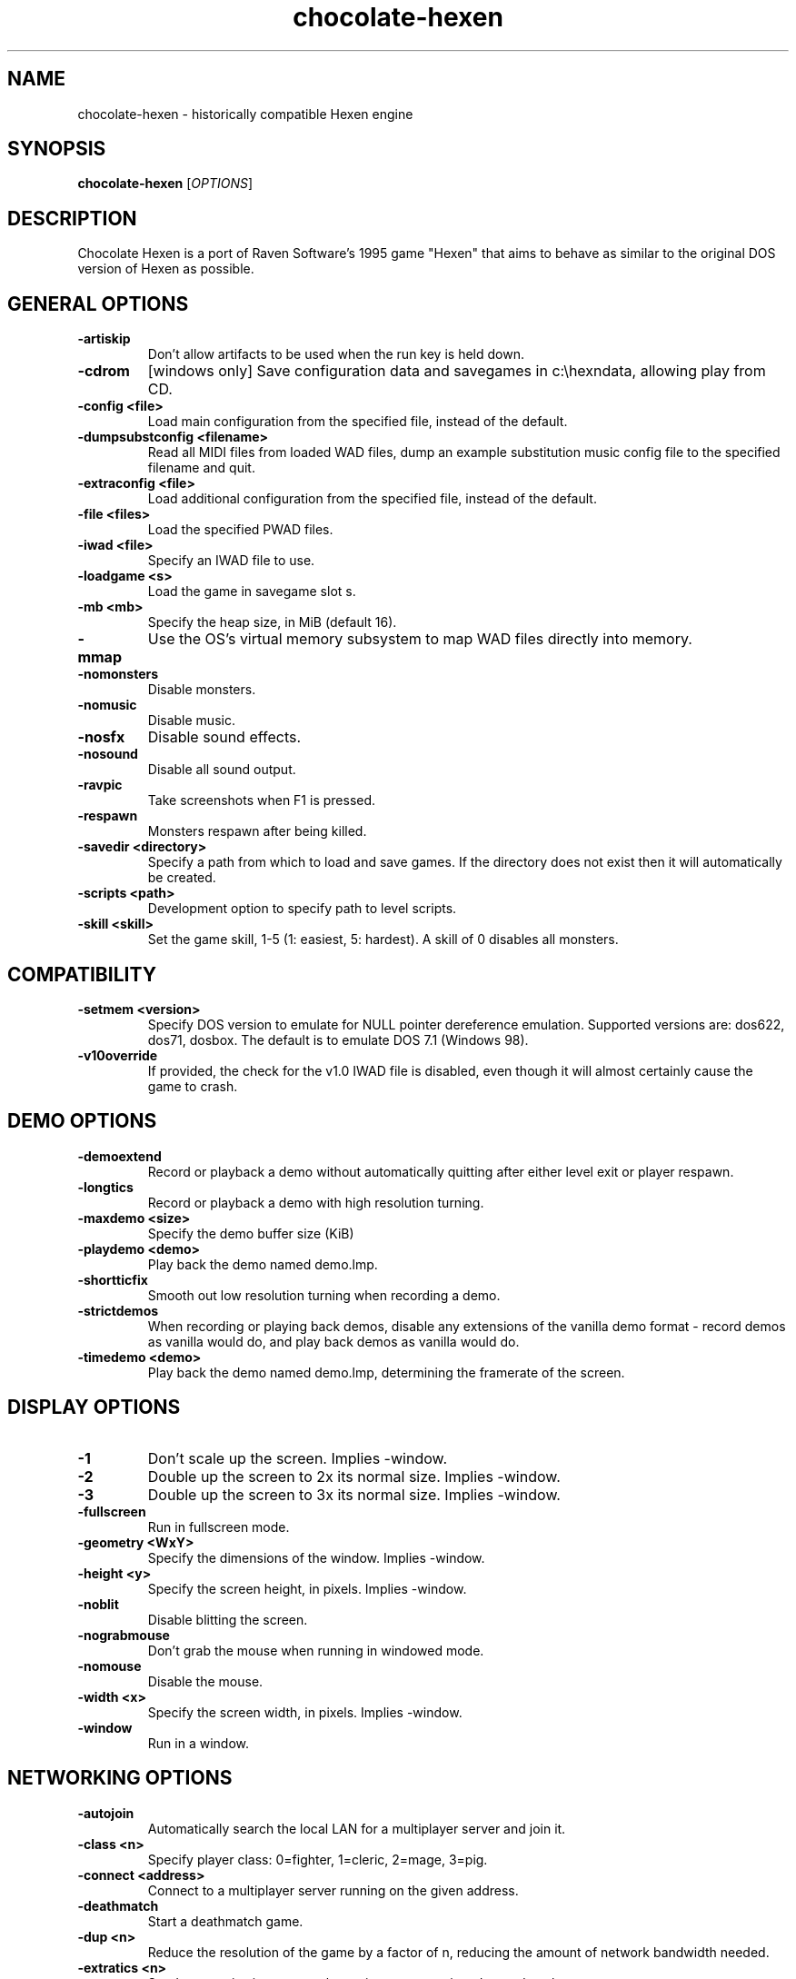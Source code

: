 .TH chocolate\-hexen 6
.SH NAME
chocolate\-hexen \- historically compatible Hexen engine
.SH SYNOPSIS
.B chocolate\-hexen
[\fIOPTIONS\fR]
.SH DESCRIPTION
.PP
Chocolate Hexen is a port of Raven Software's 1995 game "Hexen" that
aims to behave as similar to the original DOS version of Hexen as
possible.
.br
.SH GENERAL OPTIONS
.TP
\fB\-artiskip\fR
Don't allow artifacts to be used when the run key is held down. 
.TP
\fB\-cdrom\fR
[windows only] Save configuration data and savegames in c:\\hexndata, allowing play from CD. 
.TP
\fB\-config <file>\fR
Load main configuration from the specified file, instead of the default. 
.TP
\fB\-dumpsubstconfig <filename>\fR
Read all MIDI files from loaded WAD files, dump an example substitution music config file to the specified filename and quit. 
.TP
\fB\-extraconfig <file>\fR
Load additional configuration from the specified file, instead of the default. 
.TP
\fB\-file <files>\fR
Load the specified PWAD files. 
.TP
\fB\-iwad <file>\fR
Specify an IWAD file to use. 
.TP
\fB\-loadgame <s>\fR
Load the game in savegame slot s. 
.TP
\fB\-mb <mb>\fR
Specify the heap size, in MiB (default 16). 
.TP
\fB\-mmap\fR
Use the OS's virtual memory subsystem to map WAD files directly into memory. 
.TP
\fB\-nomonsters\fR
Disable monsters. 
.TP
\fB\-nomusic\fR
Disable music. 
.TP
\fB\-nosfx\fR
Disable sound effects. 
.TP
\fB\-nosound\fR
Disable all sound output. 
.TP
\fB\-ravpic\fR
Take screenshots when F1 is pressed. 
.TP
\fB\-respawn\fR
Monsters respawn after being killed. 
.TP
\fB\-savedir <directory>\fR
Specify a path from which to load and save games. If the directory does not exist then it will automatically be created. 
.TP
\fB\-scripts <path>\fR
Development option to specify path to level scripts. 
.TP
\fB\-skill <skill>\fR
Set the game skill, 1\-5 (1: easiest, 5: hardest).  A skill of 0 disables all monsters. 

.SH COMPATIBILITY
.TP
\fB\-setmem <version>\fR
Specify DOS version to emulate for NULL pointer dereference emulation.  Supported versions are: dos622, dos71, dosbox. The default is to emulate DOS 7.1 (Windows 98). 
.TP
\fB\-v10override\fR
If provided, the check for the v1.0 IWAD file is disabled, even though it will almost certainly cause the game to crash. 

.SH DEMO OPTIONS
.TP
\fB\-demoextend\fR
Record or playback a demo without automatically quitting after either level exit or player respawn. 
.TP
\fB\-longtics\fR
Record or playback a demo with high resolution turning. 
.TP
\fB\-maxdemo <size>\fR
Specify the demo buffer size (KiB) 
.TP
\fB\-playdemo <demo>\fR
Play back the demo named demo.lmp. 
.TP
\fB\-shortticfix\fR
Smooth out low resolution turning when recording a demo. 
.TP
\fB\-strictdemos\fR
When recording or playing back demos, disable any extensions of the vanilla demo format \- record demos as vanilla would do, and play back demos as vanilla would do. 
.TP
\fB\-timedemo <demo>\fR
Play back the demo named demo.lmp, determining the framerate of the screen. 

.SH DISPLAY OPTIONS
.TP
\fB\-1\fR
Don't scale up the screen. Implies \-window. 
.TP
\fB\-2\fR
Double up the screen to 2x its normal size. Implies \-window. 
.TP
\fB\-3\fR
Double up the screen to 3x its normal size. Implies \-window. 
.TP
\fB\-fullscreen\fR
Run in fullscreen mode. 
.TP
\fB\-geometry <WxY>\fR
Specify the dimensions of the window. Implies \-window. 
.TP
\fB\-height <y>\fR
Specify the screen height, in pixels. Implies \-window. 
.TP
\fB\-noblit\fR
Disable blitting the screen. 
.TP
\fB\-nograbmouse\fR
Don't grab the mouse when running in windowed mode. 
.TP
\fB\-nomouse\fR
Disable the mouse. 
.TP
\fB\-width <x>\fR
Specify the screen width, in pixels. Implies \-window. 
.TP
\fB\-window\fR
Run in a window. 

.SH NETWORKING OPTIONS
.TP
\fB\-autojoin\fR
Automatically search the local LAN for a multiplayer server and join it. 
.TP
\fB\-class <n>\fR
Specify player class: 0=fighter, 1=cleric, 2=mage, 3=pig. 
.TP
\fB\-connect <address>\fR
Connect to a multiplayer server running on the given address. 
.TP
\fB\-deathmatch\fR
Start a deathmatch game. 
.TP
\fB\-dup <n>\fR
Reduce the resolution of the game by a factor of n, reducing the amount of network bandwidth needed. 
.TP
\fB\-extratics <n>\fR
Send n extra tics in every packet as insurance against dropped packets. 
.TP
\fB\-newsync\fR
Use new network client sync code rather than the classic sync code. This is currently disabled by default because it has some bugs. 
.TP
\fB\-nodes <n>\fR
Autostart the netgame when n nodes (clients) have joined the server. 
.TP
\fB\-port <n>\fR
Use the specified UDP port for communications, instead of the default (2342). 
.TP
\fB\-privateserver\fR
When running a server, don't register with the global master server. Implies \-server. 
.TP
\fB\-randclass\fR
In deathmatch mode, change a player's class each time the player respawns. 
.TP
\fB\-server\fR
Start a multiplayer server, listening for connections. 
.TP
\fB\-servername <name>\fR
When starting a network server, specify a name for the server. 
.TP
\fB\-solo\-net\fR
Start the game playing as though in a netgame with a single player.  This can also be used to play back single player netgame demos. 
.TP
\fB\-timer <n>\fR
For multiplayer games: exit each level after n minutes. 

.SH DEHACKED AND WAD MERGING
.TP
\fB\-aa <files>\fR
Equivalent to "\-af <files> \-as <files>". 
.TP
\fB\-af <files>\fR
Simulates the behavior of NWT's \-af option, merging flats into the main IWAD directory.  Multiple files may be specified. 
.TP
\fB\-as <files>\fR
Simulates the behavior of NWT's \-as option, merging sprites into the main IWAD directory.  Multiple files may be specified. 
.TP
\fB\-deh <files>\fR
Load the given dehacked patch(es) 
.TP
\fB\-merge <files>\fR
Simulates the behavior of deutex's \-merge option, merging a PWAD into the main IWAD.  Multiple files may be specified. 
.TP
\fB\-nocheats\fR
Ignore cheats in dehacked files. 
.TP
\fB\-nwtmerge <files>\fR
Simulates the behavior of NWT's \-merge option.  Multiple files may be specified.
.SH IWAD SEARCH PATHS
To play, an IWAD file is needed. This is a large file containing all of the
levels, graphics, sound effects, music and other material that make up the
game. IWAD files are named according to the game; the standard names are:
.TP
\fBdoom.wad, doom1.wad, doom2.wad, tnt.wad, plutonia.wad\fR
Doom, Doom II, Final Doom
.TP
\fBheretic.wad, heretic1.wad, hexen.wad, strife1.wad\fR
Heretic, Hexen and Strife (commercial Doom engine games).
.TP
\fBhacx.wad, chex.wad\fR
Hacx and Chex Quest - more obscure games based on the Doom engine.
.TP
\fBfreedm.wad, freedoom1.wad, freedoom2.wad\fR
The Freedoom open content IWAD files.
.LP
The following directory paths are searched in order to find an IWAD:
.TP
\fBCurrent working directory\fR
Any IWAD files found in the current working directory will be used in
preference to IWADs found in any other directories.
.TP
\fBDOOMWADDIR\fR
This environment variable can be set to contain a path to a single directory
in which to look for IWAD files. This environment variable is supported by
most Doom source ports.
.TP
\fBDOOMWADPATH\fR
This environment variable, if set, can contain a colon-separated list of
directories in which to look for IWAD files, or alternatively full paths to
specific IWAD files.
.TP
\fB$HOME/.local/share/games/doom\fR
Writeable directory in the user's home directory. The path can be overridden
using the \fBXDG_DATA_HOME\fR environment variable (see the XDG Base Directory
Specification).
.TP
\fB/usr/local/share/games/doom, /usr/share/games/doom\fR
System-wide locations that can be accessed by all users. The path
\fB/usr/share/games/doom\fR is a standard path that is supported by most
Doom source ports. These paths can be overridden using the \fBXDG_DATA_DIRS\fR
environment variable (see the XDG Base Directory Specification).
.LP
The above can be overridden on a one-time basis by using the \fB\-iwad\fR
command line parameter to provide the path to an IWAD file to use. This
parameter can also be used to specify the name of a particular IWAD to use
from one of the above paths. For example, '\fB-iwad doom.wad\fR' will search
the above paths for the file \fBdoom.wad\fR to use.
.SH ENVIRONMENT
This section describes environment variables that control Chocolate Hexen's
behavior.
.TP
\fBDOOMWADDIR\fR, \fBDOOMWADPATH\fR
See the section, \fBIWAD SEARCH PATHS\fR above.
.TP
\fBPCSOUND_DRIVER\fR
When running in PC speaker sound effect mode, this environment variable
specifies a PC speaker driver to use for sound effect playback.  Valid
options are "Linux" for the Linux console mode driver, "BSD" for the
NetBSD/OpenBSD PC speaker driver, and "SDL" for SDL-based emulated PC speaker
playback (using the digital output).
.TP
\fBOPL_DRIVER\fR
When using OPL MIDI playback, this environment variable specifies an
OPL backend driver to use.  Valid options are "SDL" for an SDL-based
software emulated OPL chip, "Linux" for the Linux hardware OPL driver,
and "OpenBSD" for the OpenBSD/NetBSD hardware OPL driver.

Generally speaking, a real hardware OPL chip sounds better than software
emulation; however, modern machines do not often include one. If
present, it may still require extra work to set up and elevated
security privileges to access.

.SH FILES
.TP
\fB$HOME/.local/share/chocolate-doom/hexen.cfg\fR
The main configuration file for Chocolate Hexen.  See \fBhexen.cfg\fR(5).
.TP
\fB$HOME/.local/share/chocolate-doom/chocolate-hexen.cfg\fR
Extra configuration values that are specific to Chocolate Hexen and not
present in Vanilla Hexen.  See \fBchocolate-hexen.cfg\fR(5).
.SH SEE ALSO
\fBchocolate-doom\fR(6),
\fBchocolate-heretic\fR(6),
\fBchocolate-server\fR(6),
\fBchocolate-setup\fR(6)
.SH AUTHOR
Chocolate Hexen is part of the Chocolate Doom project, written and
maintained by Simon Howard. It is based on the Hexen source code,
released by Raven Software.
.SH COPYRIGHT
Copyright \(co id Software Inc.
Copyright \(co Raven Software Inc.
Copyright \(co 2005-2013 Simon Howard.
.br
This is free software.  You may redistribute copies of it under the terms of
the GNU General Public License <http://www.gnu.org/licenses/gpl.html>.
There is NO WARRANTY, to the extent permitted by law.

